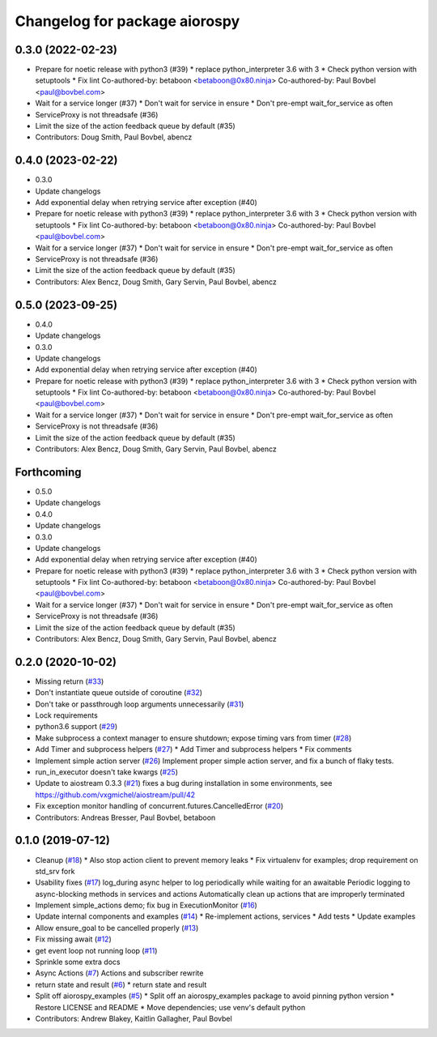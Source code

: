 ^^^^^^^^^^^^^^^^^^^^^^^^^^^^^^
Changelog for package aiorospy
^^^^^^^^^^^^^^^^^^^^^^^^^^^^^^

0.3.0 (2022-02-23)
------------------
* Prepare for noetic release with python3 (#39)
  * replace python_interpreter 3.6 with 3
  * Check python version with setuptools
  * Fix lint
  Co-authored-by: betaboon <betaboon@0x80.ninja>
  Co-authored-by: Paul Bovbel <paul@bovbel.com>
* Wait for a service longer (#37)
  * Don't wait for service in ensure
  * Don't pre-empt wait_for_service as often
* ServiceProxy is not threadsafe (#36)
* Limit the size of the action feedback queue by default (#35)
* Contributors: Doug Smith, Paul Bovbel, abencz

0.4.0 (2023-02-22)
------------------
* 0.3.0
* Update changelogs
* Add exponential delay when retrying service after exception (#40)
* Prepare for noetic release with python3 (#39)
  * replace python_interpreter 3.6 with 3
  * Check python version with setuptools
  * Fix lint
  Co-authored-by: betaboon <betaboon@0x80.ninja>
  Co-authored-by: Paul Bovbel <paul@bovbel.com>
* Wait for a service longer (#37)
  * Don't wait for service in ensure
  * Don't pre-empt wait_for_service as often
* ServiceProxy is not threadsafe (#36)
* Limit the size of the action feedback queue by default (#35)
* Contributors: Alex Bencz, Doug Smith, Gary Servin, Paul Bovbel, abencz

0.5.0 (2023-09-25)
------------------
* 0.4.0
* Update changelogs
* 0.3.0
* Update changelogs
* Add exponential delay when retrying service after exception (#40)
* Prepare for noetic release with python3 (#39)
  * replace python_interpreter 3.6 with 3
  * Check python version with setuptools
  * Fix lint
  Co-authored-by: betaboon <betaboon@0x80.ninja>
  Co-authored-by: Paul Bovbel <paul@bovbel.com>
* Wait for a service longer (#37)
  * Don't wait for service in ensure
  * Don't pre-empt wait_for_service as often
* ServiceProxy is not threadsafe (#36)
* Limit the size of the action feedback queue by default (#35)
* Contributors: Alex Bencz, Doug Smith, Gary Servin, Paul Bovbel, abencz

Forthcoming
-----------
* 0.5.0
* Update changelogs
* 0.4.0
* Update changelogs
* 0.3.0
* Update changelogs
* Add exponential delay when retrying service after exception (#40)
* Prepare for noetic release with python3 (#39)
  * replace python_interpreter 3.6 with 3
  * Check python version with setuptools
  * Fix lint
  Co-authored-by: betaboon <betaboon@0x80.ninja>
  Co-authored-by: Paul Bovbel <paul@bovbel.com>
* Wait for a service longer (#37)
  * Don't wait for service in ensure
  * Don't pre-empt wait_for_service as often
* ServiceProxy is not threadsafe (#36)
* Limit the size of the action feedback queue by default (#35)
* Contributors: Alex Bencz, Doug Smith, Gary Servin, Paul Bovbel, abencz

0.2.0 (2020-10-02)
------------------
* Missing return (`#33 <https://github.com/locusrobotics/aiorospy/issues/33>`_)
* Don't instantiate queue outside of coroutine (`#32 <https://github.com/locusrobotics/aiorospy/issues/32>`_)
* Don't take or passthrough loop arguments unnecessarily (`#31 <https://github.com/locusrobotics/aiorospy/issues/31>`_)
* Lock requirements
* python3.6 support (`#29 <https://github.com/locusrobotics/aiorospy/issues/29>`_)
* Make subprocess a context manager to ensure shutdown; expose timing vars from timer (`#28 <https://github.com/locusrobotics/aiorospy/issues/28>`_)
* Add Timer and subprocess helpers (`#27 <https://github.com/locusrobotics/aiorospy/issues/27>`_)
  * Add Timer and subprocess helpers
  * Fix comments
* Implement simple action server (`#26 <https://github.com/locusrobotics/aiorospy/issues/26>`_)
  Implement proper simple action server, and fix a bunch of flaky tests.
* run_in_executor doesn't take kwargs (`#25 <https://github.com/locusrobotics/aiorospy/issues/25>`_)
* Update to aiostream 0.3.3 (`#21 <https://github.com/locusrobotics/aiorospy/issues/21>`_)
  fixes a bug during installation in some environments, see https://github.com/vxgmichel/aiostream/pull/42
* Fix exception monitor handling of concurrent.futures.CancelledError (`#20 <https://github.com/locusrobotics/aiorospy/issues/20>`_)
* Contributors: Andreas Bresser, Paul Bovbel, betaboon

0.1.0 (2019-07-12)
------------------
* Cleanup (`#18 <https://github.com/locusrobotics/aiorospy/issues/18>`_)
  * Also stop action client to prevent memory leaks
  * Fix virtualenv for examples; drop requirement on std_srv fork
* Usability fixes (`#17 <https://github.com/locusrobotics/aiorospy/issues/17>`_)
  log_during async helper to log periodically while waiting for an awaitable
  Periodic logging to async-blocking methods in services and actions
  Automatically clean up actions that are improperly terminated
* Implement simple_actions demo; fix bug in ExecutionMonitor (`#16 <https://github.com/locusrobotics/aiorospy/issues/16>`_)
* Update internal components and examples (`#14 <https://github.com/locusrobotics/aiorospy/issues/14>`_)
  * Re-implement actions, services
  * Add tests
  * Update examples
* Allow ensure_goal to be cancelled properly (`#13 <https://github.com/locusrobotics/aiorospy/issues/13>`_)
* Fix missing await (`#12 <https://github.com/locusrobotics/aiorospy/issues/12>`_)
* get event loop not running loop (`#11 <https://github.com/locusrobotics/aiorospy/issues/11>`_)
* Sprinkle some extra docs
* Async Actions (`#7 <https://github.com/locusrobotics/aiorospy/issues/7>`_)
  Actions and subscriber rewrite
* return state and result (`#6 <https://github.com/locusrobotics/aiorospy/issues/6>`_)
  * return state and result
* Split off aiorospy_examples (`#5 <https://github.com/locusrobotics/aiorospy/issues/5>`_)
  * Split off an aiorospy_examples package to avoid pinning python version
  * Restore LICENSE and README
  * Move dependencies; use venv's default python
* Contributors: Andrew Blakey, Kaitlin Gallagher, Paul Bovbel
